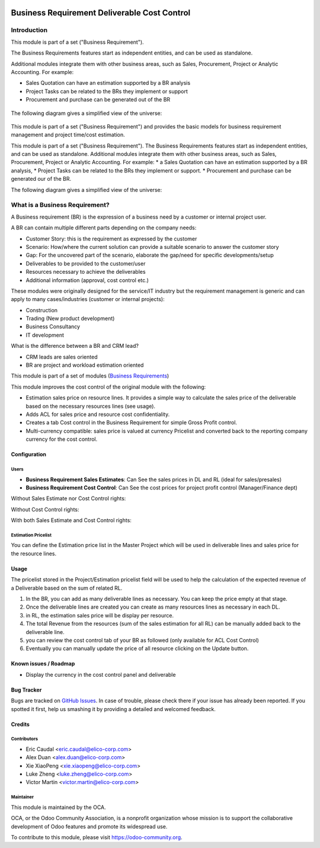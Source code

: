 .. image:: https://img.shields.io/badge/licence-AGPL--3-blue.svg
   :target: https://www.gnu.org/licenses/agpl-3.0-standalone.html
   :alt: License: AGPL-3


=============================================
Business Requirement Deliverable Cost Control
=============================================

Introduction
^^^^^^^^^^^^

This module is part of a set ("Business Requirement").

The Business Requirements features start as independent entities, and can be 
used as standalone.

Additional modules integrate them with other business areas, such as Sales, 
Procurement, Project or Analytic Accounting. For example:

* Sales Quotation can have an estimation supported by a BR analysis
* Project Tasks can be related to the BRs they implement or support
* Procurement and purchase can be generated out of the BR

.. figure:: static/img/bus_req_tree.png
   :width: 600 px
   :alt: Business Requirement List view

The following diagram gives a simplified view of the universe:

.. figure:: static/img/bus_req_module_diag.png
   :width: 600 px
   :alt: Business Requirement modules diagram

This module is part of a set ("Business Requirement") and provides the basic 
models for business requirement management and project time/cost estimation.

This module is part of a set ("Business Requirement").
The Business Requirements features start as independent entities, and can be used as standalone.
Additional modules integrate them with other business areas, such as Sales, Procurement, Project or Analytic Accounting. For example:
* a Sales Quotation can have an estimation supported by a BR analysis, 
* Project Tasks can be related to the BRs they implement or support.
* Procurement and purchase can be generated our of the BR.

|image7|

.. |image7| image:: business_requirement_deliverable_cost/static/img/bus_req_tree.png
   :width: 800 px
   :alt: Business Requirement List view

The following diagram gives a simplified view of the universe:

|image11|

.. |image11| image:: business_requirement_deliverable_cost/static/img/bus_req_module_diag.png
   :width: 800 px
   :alt: Business Requirement modules diagram


What is a Business Requirement?
^^^^^^^^^^^^^^^^^^^^^^^^^^^^^^^

A Business requirement (BR) is the expression of a business need by a customer
or internal project user.

A BR can contain multiple different parts depending on the company needs:

* Customer Story: this is the requirement as expressed by the customer
* Scenario: How/where the current solution can provide a suitable scenario to 
  answer the customer story
* Gap: For the uncovered part of the scenario, elaborate the gap/need for specific 
  developments/setup
* Deliverables to be provided to the customer/user
* Resources necessary to achieve the deliverables
* Additional information (approval, cost control etc.)

These modules were originally designed for the service/IT industry but the 
requirement management is generic and can apply to many cases/industries (customer 
or internal projects):

* Construction
* Trading (New product development)
* Business Consultancy
* IT development

What is the difference between a BR and CRM lead?

* CRM leads are sales oriented
* BR are project and workload estimation oriented

This module is part of a set of modules (`Business Requirements <https://github.com/OCA/business-requirement/blob/8.0/README.md>`_) 

This module improves the cost control of the original module with the following:

* Estimation sales price on resource lines. It provides a simple way to 
  calculate the sales price of the deliverable based on the necessary 
  resources lines (see usage).
* Adds ACL for sales price and resource cost confidentiality.
* Creates a tab Cost control in the Business Requirement for simple Gross Profit
  control.
* Multi-currency compatible: sales price is valued at currency Pricelist and 
  converted back to the reporting company currency for the cost control.

Configuration
=============

Users
-----

* **Business Requirement Sales Estimates**: Can See the sales prices in DL and RL (ideal for sales/presales)
* **Business Requirement Cost Control**: Can See the cost prices for project profit control (Manager/Finance dept)

Without Sales Estimate nor Cost Control rights:

|image3|

.. |image3| image:: business_requirement_deliverable_cost/static/img/bus_req_acl1.png
   :width: 800 px
   :alt: No access to sales or cost control information (Simple user)

Without Cost Control rights:

|image4|

.. |image4| image:: business_requirement_deliverable_cost/static/img/bus_req_acl2.png
   :width: 800 px
   :alt: Access to sales price with no cost control (Salesmen)


With both Sales Estimate and Cost Control rights:

|image5|

.. |image5| image:: business_requirement_deliverable_cost/static/img/bus_req_acl3.png
   :width: 800 px
   :alt: Full access to sales price and cost control (Financial dept)


Estimation Pricelist
--------------------

You can define the Estimation price list in the Master Project which will be 
used in deliverable lines and sales price for the resource lines.


Usage
=====

The pricelist stored in the Project/Estimation pricelist field will be used to help the calculation 
of the expected revenue of a Deliverable based on the sum of related RL.

#. In the BR, you can add as many deliverable lines as necessary. You can keep the price empty at that stage.

#. Once the deliverable lines are created you can create as many resources lines as necessary in each DL. 

#. in RL, the estimation sales price will be display per resource.

#. The total Revenue from the resources (sum of the sales estimation for all RL) can be manually added back to the deliverable line.

#. you can review the cost control tab of your BR as followed (only available for ACL Cost Control)

#. Eventually you can manually update the price of all resource clicking on the Update button.

.. figure:: static/img/bus_req_control.png
   :width: 600 px
   :alt: Control your cost for the BR


.. figure:: https://odoo-community.org/website/image/ir.attachment/5784_f2813bd/datas
   :alt: Try me on Runbot
   :target: https://runbot.odoo-community.org/runbot/222/8.0

Known issues / Roadmap
======================

* Display the currency in the cost control panel and deliverable

Bug Tracker
===========

Bugs are tracked on `GitHub Issues <https://github.com/OCA/business-requirement/issues>`_.
In case of trouble, please check there if your issue has already been reported.
If you spotted it first, help us smashing it by providing a detailed and welcomed feedback.

Credits
=======

Contributors
------------

* Eric Caudal <eric.caudal@elico-corp.com>
* Alex Duan <alex.duan@elico-corp.com>
* Xie XiaoPeng <xie.xiaopeng@elico-corp.com>
* Luke Zheng <luke.zheng@elico-corp.com>
* Victor Martin <victor.martin@elico-corp.com>

Maintainer
----------

.. image:: https://odoo-community.org/logo.png
   :alt: Odoo Community Association
   :target: https://odoo-community.org

This module is maintained by the OCA.

OCA, or the Odoo Community Association, is a nonprofit organization whose
mission is to support the collaborative development of Odoo features and
promote its widespread use.

To contribute to this module, please visit https://odoo-community.org.
